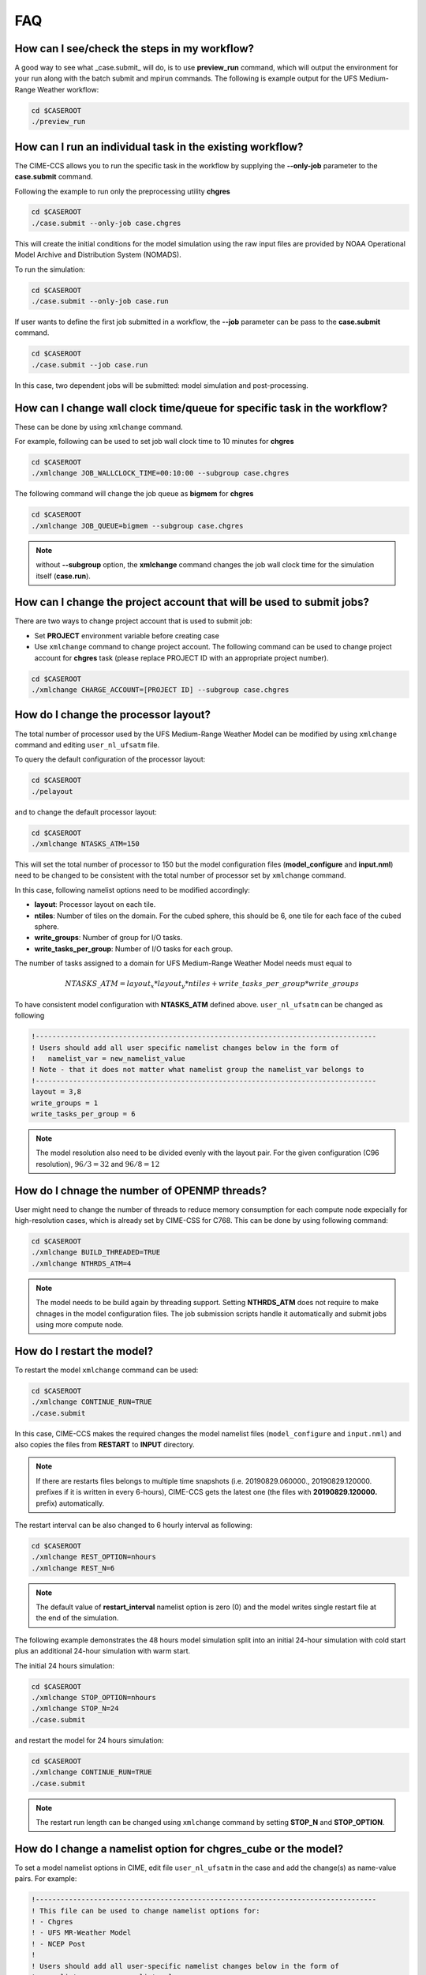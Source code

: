 .. _faq:

===
FAQ
===

How can I see/check the steps in my workflow?
=============================================

A good way to see what _case.submit_ will do, is to use **preview_run** command,
which will output the environment for your run along with the batch submit and mpirun commands.
The following is example output for the UFS Medium-Range Weather workflow:

.. code-block:: console

    cd $CASEROOT
    ./preview_run

How can I run an individual task in the existing workflow?
==========================================================

The CIME-CCS allows you to run the specific task in the workflow by supplying the **--only-job** parameter to the **case.submit** command.

Following the example to run only the preprocessing utility **chgres**

.. code-block:: console

    cd $CASEROOT
    ./case.submit --only-job case.chgres

This will create the initial conditions for the model simulation using the raw input files are provided by NOAA Operational Model
Archive and Distribution System (NOMADS).

To run the simulation:

.. code-block:: console

    cd $CASEROOT
    ./case.submit --only-job case.run

If user wants to define the first job submitted in a workflow, the **--job** parameter can be pass to the **case.submit** command.

.. code-block:: console

    cd $CASEROOT
    ./case.submit --job case.run

In this case, two dependent jobs will be submitted: model simulation and post-processing.

How can I change wall clock time/queue for specific task in the workflow?
================================================================================

These can be done by using ``xmlchange`` command.

For example, following can be used to set job wall clock time to 10 minutes for **chgres**

.. code-block:: console

    cd $CASEROOT
    ./xmlchange JOB_WALLCLOCK_TIME=00:10:00 --subgroup case.chgres

The following command will change the job queue as **bigmem** for **chgres**

.. code-block:: console

    cd $CASEROOT
    ./xmlchange JOB_QUEUE=bigmem --subgroup case.chgres

.. note::

    without **--subgroup** option, the **xmlchange** command changes the job wall clock time for the simulation itself (**case.run**).

How can I change the project account that will be used to submit jobs?
======================================================================

There are two ways to change project account that is used to submit job:

* Set **PROJECT** environment variable before creating case
* Use ``xmlchange`` command to change project account. The following command can be used to change project account for **chgres** task (please replace PROJECT ID with an appropriate project number).

.. code-block:: console

    cd $CASEROOT
    ./xmlchange CHARGE_ACCOUNT=[PROJECT ID] --subgroup case.chgres

How do I change the processor layout?
=====================================

The total number of processor used by the UFS Medium-Range Weather Model can be modified by using ``xmlchange`` command and editing ``user_nl_ufsatm`` file.

To query the default configuration of the processor layout:

.. code-block:: console

    cd $CASEROOT
    ./pelayout

and to change the default processor layout:

.. code-block:: console

    cd $CASEROOT
    ./xmlchange NTASKS_ATM=150

This will set the total number of processor to 150 but the model configuration files (**model_configure** and **input.nml**) need to be changed to be
consistent with the total number of processor set by ``xmlchange`` command.

In this case, following namelist options need to be modified accordingly:

- **layout**: Processor layout on each tile.
- **ntiles**: Number of tiles on the domain. For the cubed sphere, this should be 6, one tile for each face of the cubed sphere.
- **write_groups**: Number of group for I/O tasks.
- **write_tasks_per_group**: Number of I/O tasks for each group.

The number of tasks assigned to a domain for UFS Medium-Range Weather Model needs must equal to

.. math::

    NTASKS\_ATM = layout_x * layout_y * ntiles + write\_tasks\_per\_group * write\_groups

To have consistent model configuration with **NTASKS_ATM** defined above. ``user_nl_ufsatm`` can be changed as following

.. code-block:: console

    !----------------------------------------------------------------------------------
    ! Users should add all user specific namelist changes below in the form of
    !   namelist_var = new_namelist_value
    ! Note - that it does not matter what namelist group the namelist_var belongs to
    !----------------------------------------------------------------------------------
    layout = 3,8
    write_groups = 1
    write_tasks_per_group = 6

.. note::

    The model resolution also need to be divided evenly with the layout pair. For the given configuration (C96 resolution), :math:`96/3 = 32` and :math:`96/8 = 12`

How do I chnage the number of OPENMP threads?
=============================================

User might need to change the number of threads to reduce memory consumption for each compute node expecially for high-resolution cases, which is already set by CIME-CSS for C768. This can be done by using following command:

.. code-block:: console

    cd $CASEROOT
    ./xmlchange BUILD_THREADED=TRUE
    ./xmlchange NTHRDS_ATM=4

.. note::

    The model needs to be build again by threading support. Setting **NTHRDS_ATM** does not require to make chnages in the model
    configuration files. The job submission scripts handle it automatically and submit jobs using more compute node.

How do I restart the model?
===========================

To restart the model ``xmlchange`` command can be used:

.. code-block:: console

    cd $CASEROOT
    ./xmlchange CONTINUE_RUN=TRUE
    ./case.submit

In this case, CIME-CCS makes the required changes the model namelist files (``model_configure`` and ``input.nml``) and also copies the files from **RESTART** to **INPUT** directory.

.. note::

    If there are restarts files belongs to multiple time snapshots (i.e. 20190829.060000., 20190829.120000. prefixes if it is written in every 6-hours), CIME-CCS gets the latest one (the files with **20190829.120000.** prefix) automatically.

The restart interval can be also changed to 6 hourly interval as following:

.. code-block:: console

    cd $CASEROOT
    ./xmlchange REST_OPTION=nhours
    ./xmlchange REST_N=6

.. note::

    The default value of **restart_interval** namelist option is zero (0) and the model writes single restart file at the end of the simulation.

The following example demonstrates the 48 hours model simulation split into an initial 24-hour simulation with cold start plus an additional 24-hour simulation with warm start.

The initial 24 hours simulation:

.. code-block:: console

    cd $CASEROOT
    ./xmlchange STOP_OPTION=nhours
    ./xmlchange STOP_N=24
    ./case.submit

and restart the model for 24 hours simulation:

.. code-block:: console

    cd $CASEROOT
    ./xmlchange CONTINUE_RUN=TRUE
    ./case.submit

.. note::

    The restart run length can be changed using ``xmlchange`` command by setting **STOP_N** and **STOP_OPTION**.

How do I change a namelist option for chgres_cube or the model?
======================================================================
To set a model namelist options in CIME, edit file ``user_nl_ufsatm`` in
the case and add the change(s) as name-value pairs. For example:

.. code-block:: console

    !----------------------------------------------------------------------------------
    ! This file can be used to change namelist options for:
    ! - Chgres
    ! - UFS MR-Weather Model
    ! - NCEP Post
    !
    ! Users should add all user-specific namelist changes below in the form of
    !  namelist_var = new_namelist_value
    !
    ! To change the namelist variables that are defined as multiple times under
    ! different namelist groups
    !  namelist_var@namelist_group = new_namelist_value
    !
    ! Following is the list of namelist variables that need to be accessed by
    ! specifying the namelist groups:
    !
    ! alpha@nam_physics_nml
    ! alpha@test_case_nml
    ! avg_max_length@atmos_model_nml
    ! avg_max_length@gfs_physics_nml
    ! debug@atmos_model_nml
    ! debug@gfs_physics_nml
    ! icliq_sw@gfs_physics_nml
    ! icliq_sw@nam_physics_nml
    ! iospec_ieee32@fms_nml
    ! iospec_ieee32@fms_io_nml
    ! ntiles@fv_core_nml
    ! ntiles@nest_nml
    ! read_all_pe@fms_io_nml
    ! read_all_pe@fms_nml
    ! regional@chgres
    ! regional@fv_core_nml
    !----------------------------------------------------------------------------------
    do_skeb = T

Then run ``./case.submit`` this will update the namelist and submit the job.

If you want to review what you have done before you submit the case, you can
run ``./preview_namelists`` and then examine the namelist(s) in the run directory
or the case subdirectory CaseDocs/.

Some variables are tied to xml in the case and can only be changed via the
``xmlchange`` command. Attempting to change them by editing file
``user_nl_ufsatm`` skeb generate an error.

.. warning::

    The ``user_nl_ufsatm`` file is also used to control namelist options for CHGRES and NCEP-Post and different namelist groups in model namelist and pre-, post-processing tools could have same namelist variable. In this case, just using namelist variable name causes failure in automated namelist generation. The following is the list of namelist variables that needs to be used along with their group name.

    - alpha@nam_physics_nml
    - alpha@test_case_nml
    - avg_max_length@atmos_model_nml
    - avg_max_length@gfs_physics_nml
    - debug@atmos_model_nml
    - debug@gfs_physics_nml
    - icliq_sw@gfs_physics_nml
    - icliq_sw@nam_physics_nml
    - iospec_ieee32@fms_nml
    - iospec_ieee32@fms_io_nml
    - ntiles@fv_core_nml
    - ntiles@nest_nml
    - read_all_pe@fms_io_nml
    - read_all_pe@fms_nml
    - regional@chgres
    - regional@fv_core_nml

Can I customize the UPP output?
================================================================

At this time the CIME workflow does not support the customization of the
variables or levels output by UPP.

How do I download new initial condition from NCDC server?
===========================================================

The raw initial condition in GRIB2 format for UFS Medium-Range (MR) Weather Model is provided by National
Climatic Data Center (NCDC). In this case, The Global Forecast System (GFS) output is processed using
provided pre-processing tool (CHGRES) for desired model resolution and date. To download
new raw GRIB2 input data, the user need to change the simulation date using following command:

.. code-block:: console

    cd $CASEROOT
    ./xmlchange RUN_STARTDATE=YYYY-MM-DD

The data will be retrieved from the server when ``case.submit`` command is issued. Optionally, user might use follwing command to download the data:

.. code-block:: console

    cd $CASEROOT
    ./preview_namelist
    ./check_input_data --download

.. note::

    By default the raw data will be placed under ``$DIN_LOC_ROOT`` but user can change the location of the raw input data before running ``./preview_namelist``
    and ``./check_input_data --download`` commands. For example, following command can be used to create a ``icfiles`` directory under ``$SRCROOT/cime/scripts/$CASEROOT``
    to download and place new raw input data.

    .. code-block:: console

        cd $CASEROOT
        ./xmlchange DIN_LOC_IC=`pwd`/icfiles

.. note::

    Note that the higher resolution GFS data, which is in NEMSIO format needs to be retrieved manually from NOMADS (NOAA National Operational Model Archive and Distribution System) server. Please be aware that the NOMADS server only keeps last 10 days data.

How do I find out which platforms are preconfigured for the MR Weather App?
===========================================================================

Preconfigured  machines are platforms that have machine specific files and settings scripts and that should
run the  UFS Medium-Range (MR) Weather Application **out-of-the-box** (other than potentially needing to download input files).
Preconfigured are usually listed by their common site-specific name.

To see the list of preconfigured  out of the box platforms, issue the following commands:

.. code-block:: console

    cd $SRCROOT/cime/scripts
    ./query_config --machines

The output will contain entries like the following:

.. code-block:: console

   cheyenne (current) : NCAR SGI platform, os is Linux, 36 pes/node, batch system is PBS
   ('      os             ', 'LINUX')
   ('      compilers      ', 'intel,gnu,pgi')
   ('      mpilibs        ', ['mpt', 'openmpi'])
   ('      pes/node       ', '36')
   ('      max_tasks/node ', '36')

How can I change input data type for chgres_cube?
==================================================

The current version of UFS MR Weather Application supports GRIB2 (default) and
NEMSIO format for the initial conditions. If the input directory ``$DIN_LOC_IC``
has both GRIB2 and :term:`NEMSIO` files for same date, then CIME-CSS
will use GRIB2 dataset to process with chgres. To change the default
behavior and process NEMSIO files instead of GRIB2, edit file ``user_nl_ufsatm``
and add

.. code-block:: console

    input_type = "gaussian"

What are the CompSets and physics suites supported in this release?
====================================================================

There are two CompSets supported in this release: GFSv15p2 and GFSv16beta,
corresponding to the physics suites associated with the operational GFS v15 model
and with the developmental physics for the future implementation of GFS v16.
However, there are four physics suites supported for this release: GFSv15p2,
GFSv15p2_no_nsst, GFSv16beta, and GFSv16beta_no_nsst. The difference between a
suite and its no_nsst counterpart is that the no_nsst suites do not include the
Near Sea Surface Temperature (NSST) ocean parameterization. Instead, they
employ a simple ocean scheme (sfc_ocean) that keeps the sea surface temperature constant
throughout the forecast. CompSet GFSv15p2 can use either the GFSv15p2 suite or
the GFSv15p2_no_nsst suite. Similarly, CompSet GFSv16beta can use either the
GFSv16beta suite or the GFSv16beta_no_nsst suite. The choice is made based on the
format of the initial conditions file. When GRIB2 format is chosen, the non_nsst
suites are used. When NEMSIO format is chosen, the suites with NSST are chosen.
These differences are needed because the GRIB2 files do not have all the fields
needed to initialize the operational NSST parameterization.


How can I change number of task used by CHGRES or UPP (NCEP-Post)?
==================================================================

By default, CIME-CCS automatically sets number of tasks used by CHGRES and NCEP-Post (:term:`UPP`) based on the
resolution of the created case using following logic:

- **CHGRES**

  It requires that number of task used by CHGRES need to be divided evenly with the number of tiles (6).

  - C96: closest number of task to tasks_per_node, which can be divided by 6
  - C192: closest number of task to tasks_per_node, which can be divided by 6
  - C384: closest number of task to 2 * tasks_per_node, which can be divided by 6
  - C768: closest number of task to 4 * tasks_per_node, which can be divided by 6

- **UPP**

  - C96: tasks_per_node
  - C192: tasks_per_node
  - C384: 2 * tasks_per_node
  - C768: 4 * tasks_per_node

The number of tasks will increase along with the increased horizontal resolution due to the
memory consumption of the pre-processing tool and **tasks_per_node** is defined for the each platform
using **MAX_MPITASKS_PER_NODE** element (i.e. 36 for NCAR Cheyenne and 48 for TACC Stampede2).

To change the values set automatically by CIME-CSS, ``xmlchange`` command can be used:

.. code-block:: console

    cd $CASEROOT
    ./xmlchange task_count=72 --subgroup case.chgres

This command will change the number of task used by CHGRES to 72. If user wants to change number of
task for NCEP-Post, the subgroup option need to set to ``case.gfs_post``.

How to change the filenames for input to CHGRES?
================================================

By default, CIME-CSS uses `pre-defined convention <https://ufs-mrapp.readthedocs.io/en/latest/inputs_outputs.html#downloading-input-data>`_ to define folder and file names for raw input to CHGRES. In this case, 0.5-degree data in GRIB2 format is used from `NCDC - Global Forecast System <https://www.ncdc.noaa.gov/data-access/model-data/model-datasets/global-forcast-system-gfs>`_.

In case of using 1.0-degree GRIB2 format data (with gfs_3_YYYYMMDD_00HH_000.grb2 naming convention), user need to download file manuallay and placed under ``$DIN_LOC_IC/YYYYMM/YYYYMMDD```. Then, ``grib2_file_input_grid`` CHGRES namelist variable need to be modified by editing ``user_nl_ufsatm`` file (resides in the ``$CASEROOT``) as following (for Dorian case):

.. code-block:: console

    !----------------------------------------------------------------------------------
    ! This file can be used to change namelist options for:
    ! - Chgres
    ! - UFS MR-Weather Model
    ! - NCEP Post
    !
    ! Users should add all user-specific namelist changes below in the form of
    !  namelist_var = new_namelist_value
    !
    ! To change the namelist variables that are defined as multiple times under
    ! different namelist groups
    !  namelist_var@namelist_group = new_namelist_value
    !
    ! Following is the list of namelist variables that need to be accessed by
    ! specifying the namelist groups:
    !
    ! alpha@nam_physics_nml
    ! alpha@test_case_nml
    ! avg_max_length@atmos_model_nml
    ! avg_max_length@gfs_physics_nml
    ! debug@atmos_model_nml
    ! debug@gfs_physics_nml
    ! icliq_sw@gfs_physics_nml
    ! icliq_sw@nam_physics_nml
    ! iospec_ieee32@fms_nml
    ! iospec_ieee32@fms_io_nml
    ! ntiles@fv_core_nml
    ! ntiles@nest_nml
    ! read_all_pe@fms_io_nml
    ! read_all_pe@fms_nml
    ! regional@chgres
    ! regional@fv_core_nml
    !----------------------------------------------------------------------------------
    grib2_file_input_grid = gfs_3_20190829_0000_000.grb2

.. note::

    Please be aware that tests were not done with the AVN, MRF or analysis data.

.. note::

    Please be aware that the date used in the directory naming must match with the data used in file name.
